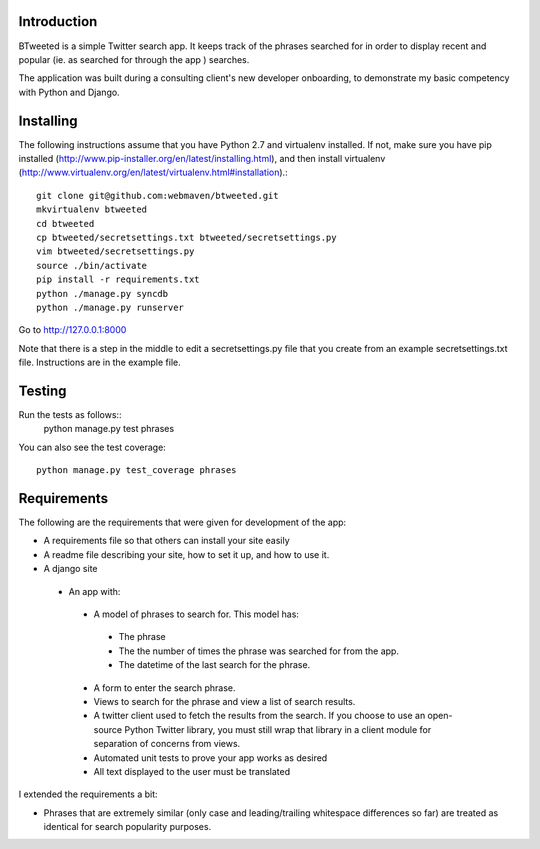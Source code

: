 Introduction
============

BTweeted is a simple Twitter search app. It keeps track of the phrases searched
for in order to display recent and popular (ie. as searched for through the app
) searches.

The application was built during a consulting client's new developer onboarding,
to demonstrate my basic competency with Python and Django.

Installing
==========

The following instructions assume that you have Python 2.7 and virtualenv 
installed. If not, make sure you have pip installed (http://www.pip-installer.org/en/latest/installing.html),
and then install virtualenv (http://www.virtualenv.org/en/latest/virtualenv.html#installation).::
    git clone git@github.com:webmaven/btweeted.git
    mkvirtualenv btweeted
    cd btweeted
    cp btweeted/secretsettings.txt btweeted/secretsettings.py
    vim btweeted/secretsettings.py
    source ./bin/activate
    pip install -r requirements.txt
    python ./manage.py syncdb
    python ./manage.py runserver

Go to http://127.0.0.1:8000 

Note that there is a step in the middle to edit a secretsettings.py file that
you create from an example secretsettings.txt file. Instructions are in the
example file.

Testing
=======

Run the tests as follows::
    python manage.py test phrases

You can also see the test coverage::

    python manage.py test_coverage phrases

Requirements
============

The following are the requirements that were given for development of the app:

* A requirements file so that others can install your site easily
* A readme file describing your site, how to set it up, and how to use it.
* A django site
 * An app with:
  * A model of phrases to search for.  This model has:
   * The phrase
   * The the number of times the phrase was searched for from the app.
   * The datetime of the last search for the phrase.
  * A form to enter the search phrase.
  * Views to search for the phrase and view a list of search results.
  * A twitter client used to fetch the results from the search. If you
    choose to use an open-source Python Twitter library, you must still wrap
    that library in a client module for separation of concerns from views.
  * Automated unit tests to prove your app works as desired
  * All text displayed to the user must be translated

I extended the requirements a bit:

* Phrases that are extremely similar (only case and leading/trailing whitespace
  differences so far) are treated as identical for search popularity purposes.

